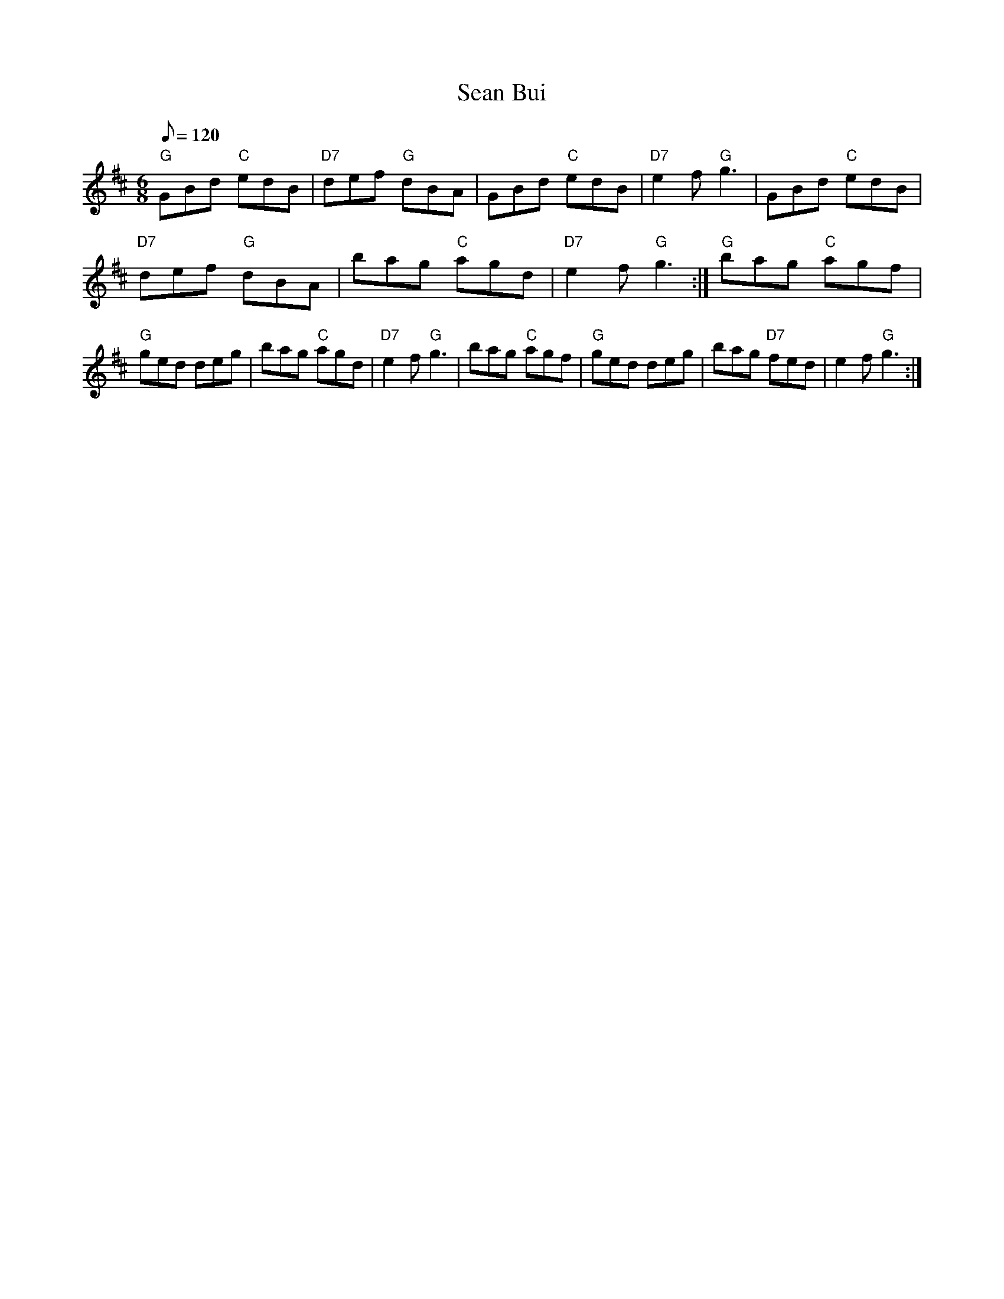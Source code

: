 X:1
T:Sean Bui
M:6/8
L:1/8
Q:120
R:Double Jig
N:Shambuy=3DSham Boy=3DSean Bui=3DYellow John (Matt Seattle).
K:D
"G"GBd "C"edB| "D7"def "G"dBA| GBd "C"edB| "D7"e2f "G"g3|=20
GBd "C"edB| "D7"def "G"dBA| bag "C"agd| "D7"e2f "G"g3:|=20
"G"bag "C"agf| "G"ged deg| bag "C"agd| "D7"e2f "G"g3|=20
bag "C"agf| "G"ged deg| bag "D7"fed| e2f "G"g3:|!
